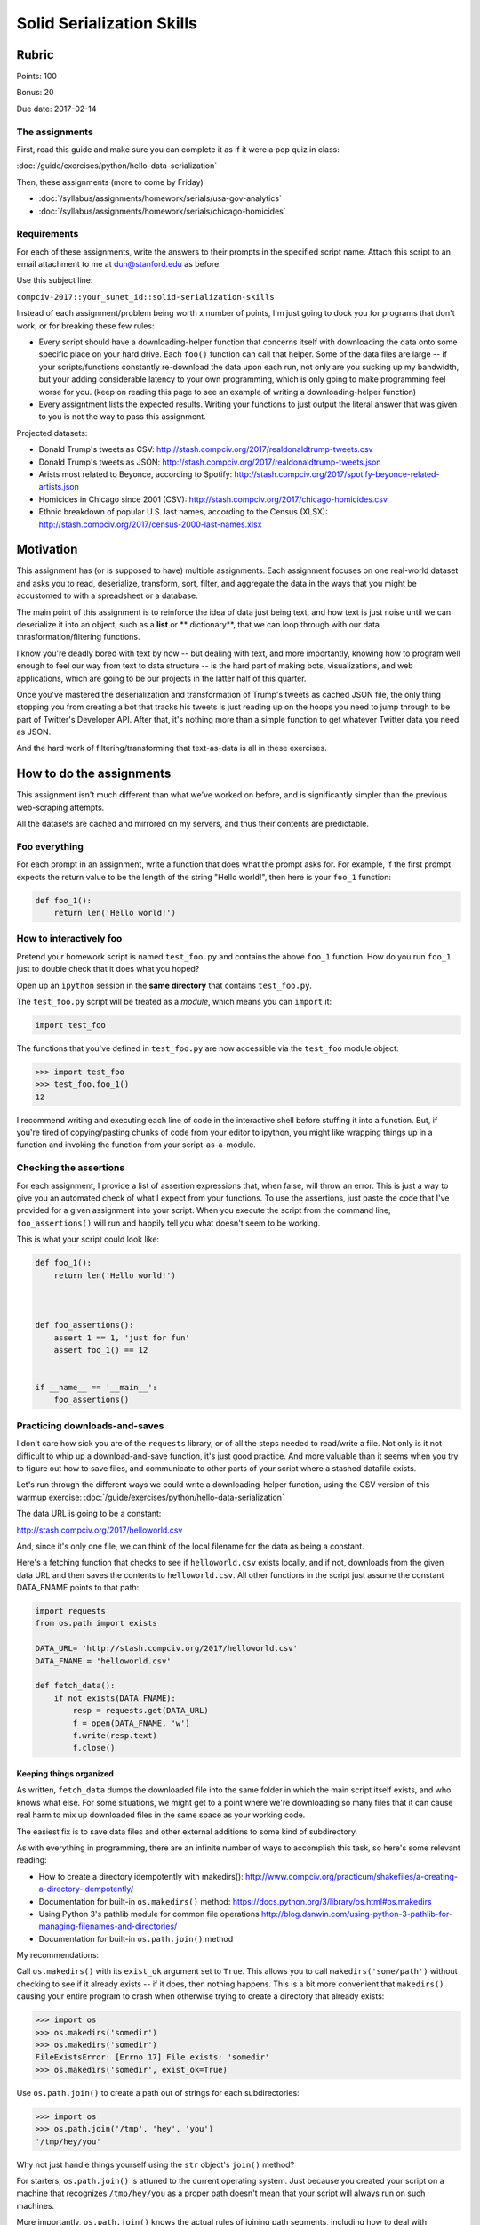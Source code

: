 **************************
Solid Serialization Skills
**************************


Rubric
======

Points: 100

Bonus: 20

Due date: 2017-02-14




The assignments
---------------

First, read this guide and make sure you can complete it as if it were a pop quiz in class:

:doc:`/guide/exercises/python/hello-data-serialization`

Then, these assignments (more to come by Friday)

- :doc:`/syllabus/assignments/homework/serials/usa-gov-analytics`
- :doc:`/syllabus/assignments/homework/serials/chicago-homicides`


Requirements
------------

For each of these assignments, write the answers to their prompts in the specified script name. Attach this script to an email attachment to me at dun@stanford.edu as before.

Use this subject line:

``compciv-2017::your_sunet_id::solid-serialization-skills``


Instead of each assignment/problem being worth x number of points, I'm just going to dock you for programs that don't work, or for breaking these few rules:


- Every script should have a downloading-helper function that concerns itself with downloading the data onto some specific place on your hard drive. Each ``foo()`` function can call that helper. Some of the data files are large -- if your scripts/functions constantly re-download the data upon each run, not only are you sucking up my bandwidth, but your adding considerable latency to your own programming, which is only going to make programming feel worse for you. (keep on reading this page to see an example of writing a downloading-helper function)
- Every assigntment lists the expected results. Writing your functions to just output the literal answer that was given to you is not the way to pass this assignment.





Projected datasets:

- Donald Trump's tweets as CSV: http://stash.compciv.org/2017/realdonaldtrump-tweets.csv
- Donald Trump's tweets as JSON: http://stash.compciv.org/2017/realdonaldtrump-tweets.json
- Arists most related to Beyonce, according to Spotify: http://stash.compciv.org/2017/spotify-beyonce-related-artists.json
- Homicides in Chicago since 2001 (CSV): http://stash.compciv.org/2017/chicago-homicides.csv
- Ethnic breakdown of popular U.S. last names, according to the Census (XLSX): http://stash.compciv.org/2017/census-2000-last-names.xlsx


Motivation
==========




This assignment has (or is supposed to have) multiple assignments. Each assignment focuses on one real-world dataset and asks you to read, deserialize, transform, sort, filter, and aggregate the data in the ways that you might be accustomed to with a spreadsheet or a database.


The main point of this assignment is to reinforce the idea of data just being text, and how text is just noise until we can deserialize it into an object, such as a **list** or ** dictionary**, that we can loop through with our data tnrasformation/filtering functions.


I know you're deadly bored with text by now -- but dealing with text, and more importantly, knowing how to program well enough to feel our way from text to data structure -- is the hard part of making bots, visualizations, and web applications, which are going to be our projects in the latter half of this quarter.

Once you've mastered the deserialization and transformation of Trump's tweets as cached JSON file, the only thing stopping you from creating a bot that tracks his tweets is just reading up on the hoops you need to jump through to be part of Twitter's Developer API. After that, it's nothing more than a simple function to get whatever Twitter data you need as JSON.

And the hard work of filtering/transforming that text-as-data is all in these exercises.



How to do the assignments
=========================

This assignment isn't much different than what we've worked on before, and is significantly simpler than the previous web-scraping attempts.

All the datasets are cached and mirrored on my servers, and thus their contents are predictable.


Foo everything
--------------

For each prompt in an assignment, write a function that does what the prompt asks for. For example, if the first prompt expects the return value to be the length of the string "Hello world!", then here is your ``foo_1`` function:


.. code-block:: python

    def foo_1():
        return len('Hello world!')


How to interactively foo
------------------------

Pretend your homework script is named ``test_foo.py`` and contains the above ``foo_1`` function. How do you run ``foo_1`` just to double check that it does what you hoped?

Open up an ``ipython`` session in the **same directory** that contains ``test_foo.py``.

The ``test_foo.py`` script will be treated as a *module*, which means you can ``import`` it:

.. code-block:: python

    import test_foo


The functions that you've defined in ``test_foo.py`` are now accessible via the ``test_foo`` module object:


.. code-block:: python

    >>> import test_foo
    >>> test_foo.foo_1()
    12


I recommend writing and executing each line of code in the interactive shell before stuffing it into a function. But, if you're tired of copying/pasting chunks of code from your editor to ipython, you might like wrapping things up in a function and invoking the function from your script-as-a-module.





Checking the assertions
-----------------------


For each assignment, I provide a list of assertion expressions that, when false, will throw an error. This is just a way to give you an automated check of what I expect from your functions. To use the assertions, just paste the code that I've provided for a given assignment into your script. When you execute the script from the command line, ``foo_assertions()`` will run and happily tell you what doesn't seem to be working.


This is what your script could look like:


.. code-block:: python

    def foo_1():
        return len('Hello world!')



    def foo_assertions():
        assert 1 == 1, 'just for fun'
        assert foo_1() == 12


    if __name__ == '__main__':
        foo_assertions()




Practicing downloads-and-saves
------------------------------

I don't care how sick you are of the ``requests`` library, or of all the steps needed to read/write a file. Not only is it not difficult to whip up a download-and-save function, it's just good practice. And more valuable than it seems when you try to figure out how to save files, and communicate to other parts of your script where a stashed datafile exists.


Let's run through the different ways we could write a downloading-helper function, using the CSV version of this warmup exercise: :doc:`/guide/exercises/python/hello-data-serialization`


The data URL is going to be a constant:

http://stash.compciv.org/2017/helloworld.csv

And, since it's only one file, we can think of the local filename for the data as being a constant.


Here's a fetching function that checks to see if ``helloworld.csv`` exists locally, and if not, downloads from the given data URL and then saves the contents to ``helloworld.csv``. All other functions in the script just assume the constant DATA_FNAME points to that path:


.. code-block:: python

    import requests
    from os.path import exists

    DATA_URL= 'http://stash.compciv.org/2017/helloworld.csv'
    DATA_FNAME = 'helloworld.csv'

    def fetch_data():
        if not exists(DATA_FNAME):
            resp = requests.get(DATA_URL)
            f = open(DATA_FNAME, 'w')
            f.write(resp.text)
            f.close()


Keeping things organized
^^^^^^^^^^^^^^^^^^^^^^^^

As written, ``fetch_data`` dumps the downloaded file into the same folder in which the main script itself exists, and who knows what else. For some situations, we might get to a point where we're downloading so many files that it can cause real harm to mix up downloaded files in the same space as your working code.

The easiest fix is to save data files and other external additions to some kind of subdirectory.

As with everything in programming, there are an infinite number of ways to accomplish this task, so here's some relevant reading:

- How to create a directory idempotently with makedirs(): http://www.compciv.org/practicum/shakefiles/a-creating-a-directory-idempotently/
- Documentation for built-in ``os.makedirs()`` method: https://docs.python.org/3/library/os.html#os.makedirs
- Using Python 3's pathlib module for common file operations http://blog.danwin.com/using-python-3-pathlib-for-managing-filenames-and-directories/
- Documentation for built-in ``os.path.join()`` method



My recommendations:

Call ``os.makedirs()`` with its ``exist_ok`` argument set to ``True``. This allows you to call ``makedirs('some/path')`` without checking to see if it already exists -- if it does, then nothing happens. This is a bit more convenient that ``makedirs()`` causing your entire program to crash when otherwise trying to create a directory that already exists:


.. code-block:: python

    >>> import os
    >>> os.makedirs('somedir')
    >>> os.makedirs('somedir')
    FileExistsError: [Errno 17] File exists: 'somedir'
    >>> os.makedirs('somedir', exist_ok=True)



Use ``os.path.join()`` to create a path out of strings for each subdirectories:


.. code-block:: python

    >>> import os
    >>> os.path.join('/tmp', 'hey', 'you')
    '/tmp/hey/you'


Why not just handle things yourself using the ``str`` object's ``join()`` method?


For starters, ``os.path.join()`` is attuned to the current operating system. Just because you created your script on a machine that recognizes ``/tmp/hey/you`` as a proper path doesn't mean that your script will always run on such machines.


More importantly, ``os.path.join()`` knows the actual rules of joining path segments, including how to deal with redundant or missing separators, or absolute segments:

.. code-block:: python

    >>> import os
    >>> os.path.join('/tmp', '/dog.html')
    'dog.html'
    >>> '/'.join(['/tmp', '/dog.html'])
    '/tmp//dog.html'



Here's a download-this-URL-and-save function that stows the given file into a subdirectory:



.. code-block:: python

    import requests
    from os import makedirs
    from os.path import exists, join

    DATA_URL= 'http://stash.compciv.org/2017/helloworld.csv'
    DIR_NAME = 'tempdata'
    DATA_FNAME = join(DIR_NAME, 'helloworld.csv')

    def fetch_data():
        if not exists(DATA_FNAME):
            resp = requests.get(DATA_URL)
            makedirs(DIR_NAME, exist_ok=True)
            f = open(DATA_FNAME, 'w')
            f.write(resp.text)
            f.close()



Going Pythonic
^^^^^^^^^^^^^^

As you get better at Python and programming, feel free to ignore my verbose-style-for-novices and doing things the "Pythonic" way. This is often not just a style thing, but good practices when it comes to functionality and consistency.


Using the ``with`` block to open/close files
""""""""""""""""""""""""""""""""""""""""""""

This is a pattern that confused me at first but now it's one that I use all the time, except for writing code examples for novices. But it's not hard to master and it immediately provides a visual benefit.


This is what you might have been doing to read from a file:


.. code-block:: python

    xfname = 'somedata.txt'
    xfile = open(xfname, 'r')
    print(xfile.read())
    xfile.close()


Here's the equivalent using ``with`` and ``as``:


.. code-block:: python

    xfname = 'somedata.txt'
    with open(xfname, 'r') as xfile:
        print(xfile.read())


Try adding it to the ``fetch_data()`` method:


.. code-block:: python

    import requests
    from os import makedirs
    from os.path import exists, join

    DATA_URL= 'http://stash.compciv.org/2017/helloworld.csv'
    DIR_NAME = 'tempdata'
    DATA_FNAME = join(DIR_NAME, 'helloworld.csv')

    def fetch_data():
        if not exists(DATA_FNAME):
            resp = requests.get(DATA_URL)
            makedirs(DIR_NAME, exist_ok=True)
            with open(DATA_FNAME, 'w') as f:
                f.write(resp.text)



Avoid unnecessary nesting
^^^^^^^^^^^^^^^^^^^^^^^^^

``fetch_data()`` is a small enough function, but because of the way the conditional branch has been phrased, that short function has 3 levels of indentation. When you get to the bottom, it's hard to know what the function did:


.. code-block:: python

    def fetch_data():
        if not exists(DATA_FNAME):
            resp = requests.get(DATA_URL)
            makedirs(DIR_NAME, exist_ok=True)
            with open(DATA_FNAME, 'w') as f:
                f.write(resp.text)


Here's a variation that brings balance by adding an ``else`` clause, but without changing the logic or flow:

.. code-block:: python

    def fetch_data():
        if exists(DATA_FNAME):
            pass
        else:
            resp = requests.get(DATA_URL)
            makedirs(DIR_NAME, exist_ok=True)
            with open(DATA_FNAME, 'w') as f:
                f.write(resp.text)






Read PEP 8 -- Style Guide for Python Code for ideas and inspiration: https://www.python.org/dev/peps/pep-0008/
